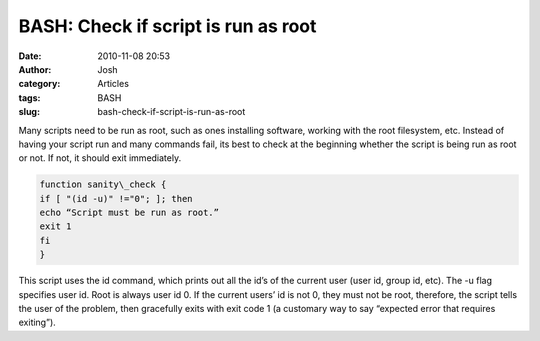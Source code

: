 BASH: Check if script is run as root
####################################
:date: 2010-11-08 20:53
:author: Josh
:category: Articles
:tags: BASH
:slug: bash-check-if-script-is-run-as-root

Many scripts need to be run as root, such as ones installing software,
working with the root filesystem, etc. Instead of having your script run
and many commands fail, its best to check at the beginning whether the
script is being run as root or not. If not, it should exit immediately.

.. code-block:: bash

	function sanity\_check {
	if [ "(id -u)" !="0"; ]; then
	echo “Script must be run as root.”
	exit 1
	fi
	}



This script uses the id command, which prints out all the id’s of the
current user (user id, group id, etc). The -u flag specifies user id.
Root is always user id 0. If the current users’ id is not 0, they must
not be root, therefore, the script tells the user of the problem, then
gracefully exits with exit code 1 (a customary way to say “expected
error that requires exiting”).

